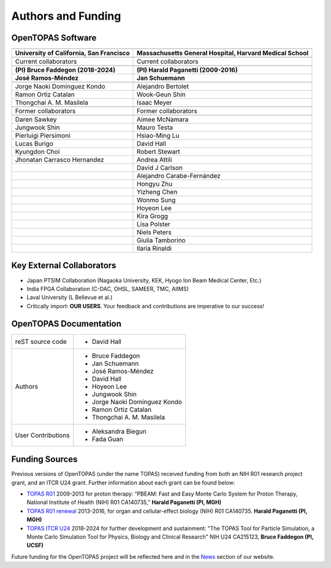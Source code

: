.. role:: underlined

Authors and Funding
===================


OpenTOPAS Software
~~~~~~~~~~~~~~~~~~

.. rst-class:: special

=========================================== ========================================================== 
|logo1|                                     |logo2|                                                    
=========================================== ========================================================== 
**University of California, San Francisco** **Massachusetts General Hospital, Harvard Medical School** 
|space|                                                                                                
:underlined:`Current collaborators`         :underlined:`Current collaborators`                        
|space|                                                                                                
**(PI) Bruce Faddegon (2018-2024)**         **(PI) Harald Paganetti (2009-2016)**                      
**José Ramos-Méndez**                       **Jan Schuemann**                                          
|space|                                                                                                
Jorge Naoki Dominguez Kondo                 Alejandro Bertolet                                         
Ramon Ortiz Catalan                         Wook-Geun Shin                                             
Thongchai A. M. Masilela                    Isaac Meyer                                                
|space|                                                                                                
:underlined:`Former collaborators`          :underlined:`Former collaborators`                         
|space|                                                                                                
Daren Sawkey                                Aimee McNamara                                             
Jungwook Shin                               Mauro Testa                                                
Pierluigi Piersimoni                        Hsiao-Ming Lu                                              
Lucas Burigo                                David Hall                                                 
Kyungdon Choi                               Robert Stewart                                             
Jhonatan Carrasco Hernandez                 Andrea Attili                                              
|space|                                     David J Carlson                                            
|space|                                     Alejandro Carabe-Fernández                                 
|space|                                     Hongyu Zhu                                                 
|space|                                     Yizheng Chen                                               
|space|                                     Wonmo Sung                                                 
|space|                                     Hoyeon Lee                                                 
|space|                                     Kira Grogg                                                 
|space|                                     Lisa Polster                                               
|space|                                     Niels Peters                                               
|space|                                     Giulia Tamborino                                           
|space|                                     Ilaria Rinaldi                                             
=========================================== ========================================================== 


Key External Collaborators
~~~~~~~~~~~~~~~~~~~~~~~~~~

- Japan PTSIM Collaboration (Nagaoka University, KEK, Hyogo Ion Beam Medical Center, Etc.)
- India FPGA Collaboration (C-DAC, OHSL, SAMEER, TMC, AIIMS)
- Laval University (L Bellevue et al.)
- Critically import: **OUR USERS**. Your feedback and contributions are imperative to our success!


OpenTOPAS Documentation
~~~~~~~~~~~~~~~~~~~~~~~

.. rst-class:: authors

====================    ============================
reST source code        * David Hall
Authors                 * Bruce Faddegon
                        * Jan Schuemann
                        * José Ramos-Méndez
                        * David Hall
                        * Hoyeon Lee
                        * Jungwook Shin
                        * Jorge Naoki Dominguez Kondo
                        * Ramon Ortiz Catalan
                        * Thongchai A. M. Masilela
User Contributions      * Aleksandra Biegun
                        * Fada Guan
====================    ============================



Funding Sources
~~~~~~~~~~~~~~~

Previous versions of OpenTOPAS (under the name TOPAS) received funding from both an NIH R01 research project grant, and an ITCR U24 grant. Further information about each grant can be found below:

- `TOPAS R01`_ 2009-2013 for proton therapy: “PBEAM: Fast and Easy Monte Carlo System for Proton Therapy, National Institute of Health (NIH) R01 CA140735,” **Harald Paganetti (PI, MGH)**
- `TOPAS R01 renewal`_ 2013-2016, for organ and cellular-effect biology (NIH) R01 CA140735. **Harald Paganetti (PI, MGH)**
- `TOPAS ITCR U24`_ 2018-2024 for further development and sustainment: "The TOPAS Tool for Particle Simulation, a Monte Carlo Simulation Tool for Physics, Biology and Clinical Research" NIH U24 CA215123, **Bruce Faddegon (PI, UCSF)**

Future funding for the OpenTOPAS project will be reflected here and in the News_ section of our website.

.. |logo1| image:: ./logos/UCSF_logo.png  
   :scale: 35%

.. |logo2| image:: ./logos/HMS-MGH_logo_vertical.png   
   :scale: 28%

.. |space| unicode:: U+0020

.. _TOPAS R01: https://reporter.nih.gov/search/cwvk1K9IbE2oo9m5gXJyZg/projects

.. _TOPAS R01 renewal: https://reporter.nih.gov/search/SKpIWk19UUiAP_mzikKdoQ/projects

.. _TOPAS ITCR U24: https://reporter.nih.gov/search/nnhhnwKLs0SyRgxmkrECrw/projects?PI=7621859

.. _News: https://opentopas.github.io/news.html
